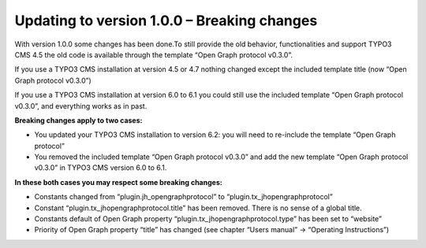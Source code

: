﻿

.. ==================================================
.. FOR YOUR INFORMATION
.. --------------------------------------------------
.. -*- coding: utf-8 -*- with BOM.

.. ==================================================
.. DEFINE SOME TEXTROLES
.. --------------------------------------------------
.. role::   underline
.. role::   typoscript(code)
.. role::   ts(typoscript)
   :class:  typoscript
.. role::   php(code)


Updating to version 1.0.0 – Breaking changes
^^^^^^^^^^^^^^^^^^^^^^^^^^^^^^^^^^^^^^^^^^^^

With version 1.0.0 some changes has been done.To still provide the old
behavior, functionalities and support TYPO3 CMS 4.5 the old code is
available through the template “Open Graph protocol v0.3.0”.

If you use a TYPO3 CMS installation at version 4.5 or 4.7 nothing
changed except the included template title (now “Open Graph protocol
v0.3.0”)

If you use a TYPO3 CMS installation at version 6.0 to 6.1 you could
still use the included template “Open Graph protocol v0.3.0”, and
everything works as in past.

**Breaking changes apply to two cases:**

- You updated your TYPO3 CMS installation to version 6.2: you will need
  to re-include the template “Open Graph protocol”

- You removed the included template “Open Graph protocol v0.3.0” and add
  the new template “Open Graph protocol v0.3.0” in TYPO3 CMS version 6.0
  to 6.1.

**In these both cases you may respect some breaking changes:**

- Constants changed from “plugin.jh\_opengraphprotocol” to
  “plugin.tx\_jhopengraphprotocol”

- Constant “plugin.tx\_jhopengraphprotocol.title” has been removed.
  There is no sense of a global title.

- Constants default of Open Graph property
  “plugin.tx\_jhopengraphprotocol.type” has been set to “website”

- Priority of Open Graph property “title” has changed (see chapter
  “Users manual” → “Operating Instructions”)

